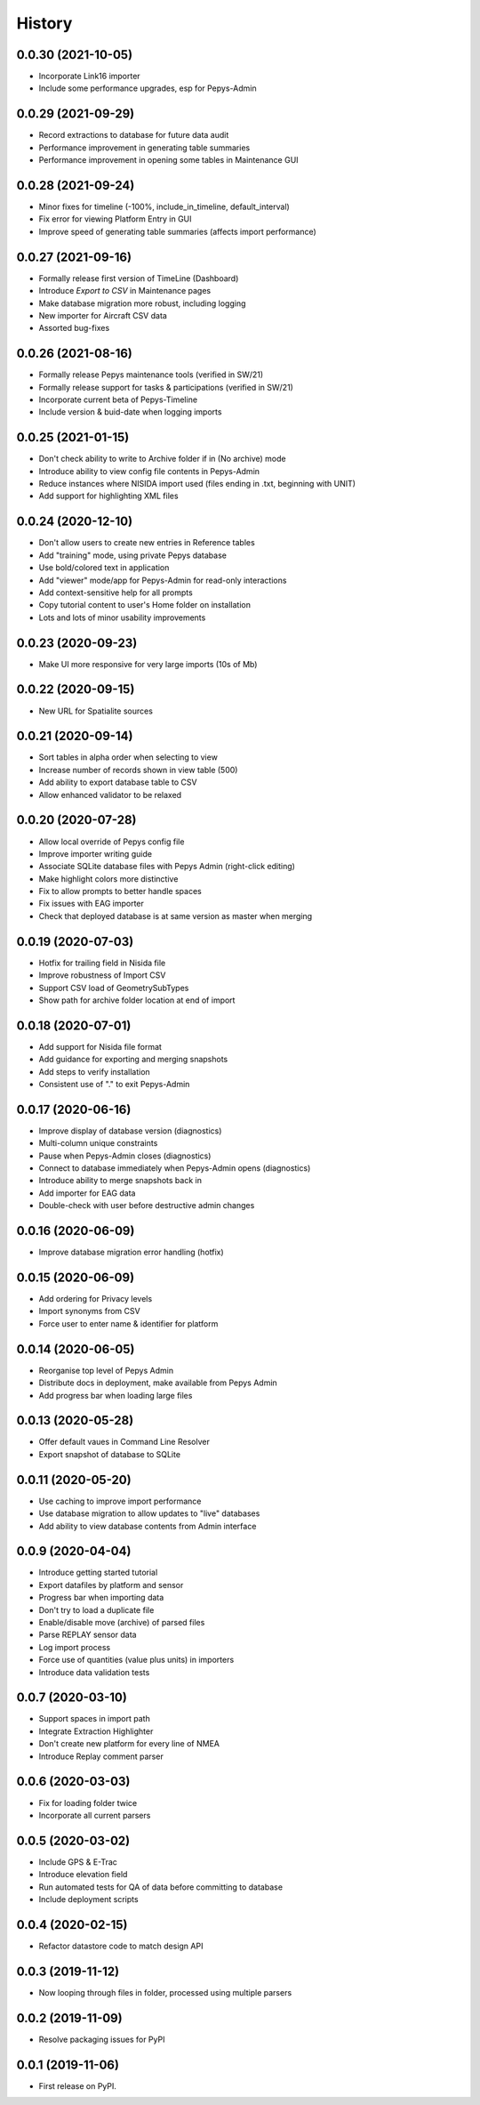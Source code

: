 =======
History
=======

0.0.30 (2021-10-05)
-------------------

* Incorporate Link16 importer
* Include some performance upgrades, esp for Pepys-Admin

0.0.29 (2021-09-29)
-------------------

* Record extractions to database for future data audit
* Performance improvement in generating table summaries
* Performance improvement in opening some tables in Maintenance GUI

0.0.28 (2021-09-24)
-------------------

* Minor fixes for timeline (-100%, include_in_timeline, default_interval)
* Fix error for viewing Platform Entry in GUI
* Improve speed of generating table summaries (affects import performance)

0.0.27 (2021-09-16)
-------------------

* Formally release first version of TimeLine (Dashboard)
* Introduce `Export to CSV` in Maintenance pages
* Make database migration more robust, including logging
* New importer for Aircraft CSV data
* Assorted bug-fixes

0.0.26 (2021-08-16)
-------------------

* Formally release Pepys maintenance tools (verified in SW/21)
* Formally release support for tasks & participations (verified in SW/21)
* Incorporate current beta of Pepys-Timeline
* Include version & buid-date when logging imports

0.0.25 (2021-01-15)
-------------------

* Don't check ability to write to Archive folder if in (No archive) mode
* Introduce ability to view config file contents in Pepys-Admin
* Reduce instances where NISIDA import used (files ending in .txt, beginning with UNIT)
* Add support for highlighting XML files

0.0.24 (2020-12-10)
-------------------

* Don't allow users to create new entries in Reference tables
* Add "training" mode, using private Pepys database
* Use bold/colored text in application
* Add "viewer" mode/app for Pepys-Admin for read-only interactions
* Add context-sensitive help for all prompts
* Copy tutorial content to user's Home folder on installation
* Lots and lots of minor usability improvements

0.0.23 (2020-09-23)
-------------------

* Make UI more responsive for very large imports (10s of Mb)

0.0.22 (2020-09-15)
-------------------

* New URL for Spatialite sources

0.0.21 (2020-09-14)
-------------------

* Sort tables in alpha order when selecting to view
* Increase number of records shown in view table (500)
* Add ability to export database table to CSV
* Allow enhanced validator to be relaxed

0.0.20 (2020-07-28)
-------------------

* Allow local override of Pepys config file
* Improve importer writing guide
* Associate SQLite database files with Pepys Admin (right-click editing)
* Make highlight colors more distinctive
* Fix to allow prompts to better handle spaces
* Fix issues with EAG importer
* Check that deployed database is at same version as master when merging

0.0.19 (2020-07-03)
-------------------

* Hotfix for trailing field in Nisida file
* Improve robustness of Import CSV
* Support CSV load of GeometrySubTypes
* Show path for archive folder location at end of import

0.0.18 (2020-07-01)
-------------------

* Add support for Nisida file format
* Add guidance for exporting and merging snapshots
* Add steps to verify installation
* Consistent use of "." to exit Pepys-Admin

0.0.17 (2020-06-16)
-------------------

* Improve display of database version (diagnostics)
* Multi-column unique constraints
* Pause when Pepys-Admin closes (diagnostics)
* Connect to database immediately when Pepys-Admin opens (diagnostics)
* Introduce ability to merge snapshots back in
* Add importer for EAG data
* Double-check with user before destructive admin changes

0.0.16 (2020-06-09)
-------------------

* Improve database migration error handling (hotfix) 

0.0.15 (2020-06-09)
-------------------

* Add ordering for Privacy levels
* Import synonyms from CSV
* Force user to enter name & identifier for platform

0.0.14 (2020-06-05)
-------------------

* Reorganise top level of Pepys Admin
* Distribute docs in deployment, make available from Pepys Admin
* Add progress bar when loading large files

0.0.13 (2020-05-28)
-------------------

* Offer default vaues in Command Line Resolver
* Export snapshot of database to SQLite

0.0.11 (2020-05-20)
-------------------

* Use caching to improve import performance
* Use database migration to allow updates to "live" databases
* Add ability to view database contents from Admin interface

0.0.9 (2020-04-04)
------------------

* Introduce getting started tutorial
* Export datafiles by platform and sensor
* Progress bar when importing data
* Don't try to load a duplicate file
* Enable/disable move (archive) of parsed files
* Parse REPLAY sensor data
* Log import process
* Force use of quantities (value plus units) in importers
* Introduce data validation tests 

0.0.7 (2020-03-10)
------------------

* Support spaces in import path
* Integrate Extraction Highlighter
* Don't create new platform for every line of NMEA
* Introduce Replay comment parser

0.0.6 (2020-03-03)
------------------

* Fix for loading folder twice
* Incorporate all current parsers

0.0.5 (2020-03-02)
------------------

* Include GPS & E-Trac
* Introduce elevation field
* Run automated tests for QA of data before committing to database
* Include deployment scripts

0.0.4 (2020-02-15)
------------------

* Refactor datastore code to match design API

0.0.3 (2019-11-12)
------------------

* Now looping through files in folder, processed using multiple parsers

0.0.2 (2019-11-09)
------------------

* Resolve packaging issues for PyPI

0.0.1 (2019-11-06)
------------------

* First release on PyPI.
